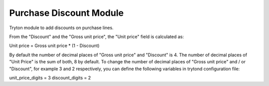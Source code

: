 Purchase Discount Module
####################

Tryton module to add discounts on purchase lines.

From the "Discount" and the "Gross unit price", the "Unit price" field is
calculated as:

Unit price = Gross unit price * (1 - Discount)

By default the number of decimal places of "Gross unit price" and "Discount" is
4. The number of decimal places of "Unit Price" is the sum of both, 8 by
default.
To change the number of decimal places of "Gross unit price" and / or
"Discount", for example 3 and 2 respectively, you can define the following
variables in trytond configuration file:

unit_price_digits = 3
discount_digits = 2
